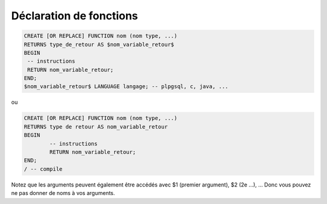 ============================================
Déclaration de fonctions
============================================

.. code:: plpgsql

		CREATE [OR REPLACE] FUNCTION nom (nom type, ...)
		RETURNS type_de_retour AS $nom_variable_retour$
		BEGIN
		 -- instructions
		 RETURN nom_variable_retour;
		END;
		$nom_variable_retour$ LANGUAGE langage; -- plpgsql, c, java, ...

ou

.. code:: plpgsql

		CREATE [OR REPLACE] FUNCTION nom (nom type, ...)
		RETURNS type de retour AS nom_variable_retour
		BEGIN
			-- instructions
			RETURN nom_variable_retour;
		END;
		/ -- compile



Notez que les arguments peuvent également être accédés avec $1 (premier argument),
$2 (2e ...), ... Donc vous pouvez ne pas donner de noms à vos arguments.